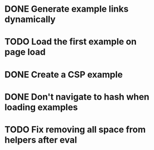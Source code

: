 * DONE Generate example links dynamically
  CLOSED: [2014-09-28 Sun 21:15]
* TODO Load the first example on page load
* DONE Create a CSP example
  CLOSED: [2014-09-28 Sun 14:18]
* DONE Don't navigate to hash when loading examples
  CLOSED: [2014-09-28 Sun 21:15]
* TODO Fix removing all space from helpers after eval
